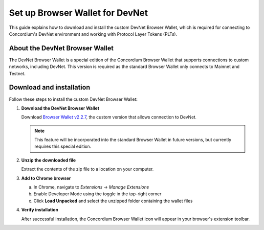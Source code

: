 .. _plt-browser-wallet:

Set up Browser Wallet for DevNet
================================

This guide explains how to download and install the custom DevNet Browser Wallet, which is required for connecting to Concordium's DevNet environment and working with Protocol Layer Tokens (PLTs).

About the DevNet Browser Wallet
-------------------------------

The DevNet Browser Wallet is a special edition of the Concordium Browser Wallet that supports connections to custom networks, including DevNet. This version is required as the standard Browser Wallet only connects to Mainnet and Testnet.

Download and installation
-------------------------

Follow these steps to install the custom DevNet Browser Wallet:

1. **Download the DevNet Browser Wallet**

   Download `Browser Wallet v2.2.7 <https://distribution.concordium.software/devnet/concordium-browser-wallet-2.2.7.zip>`_, the custom version that allows connection to DevNet.

   .. note::
      This feature will be incorporated into the standard Browser Wallet in future versions, but currently requires this special edition.

2. **Unzip the downloaded file**

   Extract the contents of the zip file to a location on your computer.

3. **Add to Chrome browser**

   a. In Chrome, navigate to *Extensions* → *Manage Extensions*
   b. Enable Developer Mode using the toggle in the top-right corner
   c. Click **Load Unpacked** and select the unzipped folder containing the wallet files

4. **Verify installation**

   After successful installation, the Concordium Browser Wallet icon will appear in your browser's extension toolbar.


